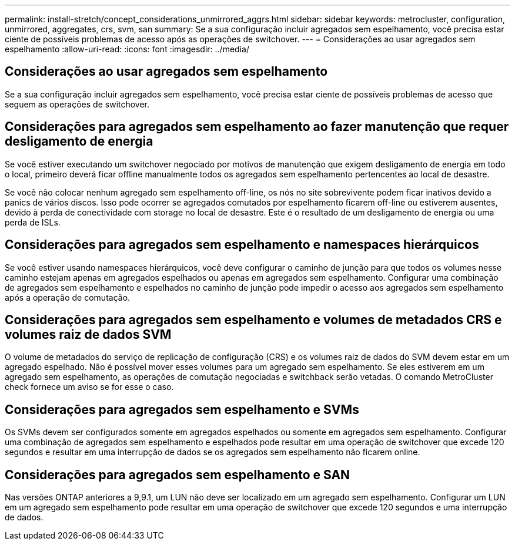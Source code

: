 ---
permalink: install-stretch/concept_considerations_unmirrored_aggrs.html 
sidebar: sidebar 
keywords: metrocluster, configuration, unmirrored, aggregates, crs, svm, san 
summary: Se a sua configuração incluir agregados sem espelhamento, você precisa estar ciente de possíveis problemas de acesso após as operações de switchover. 
---
= Considerações ao usar agregados sem espelhamento
:allow-uri-read: 
:icons: font
:imagesdir: ../media/




== Considerações ao usar agregados sem espelhamento

Se a sua configuração incluir agregados sem espelhamento, você precisa estar ciente de possíveis problemas de acesso que seguem as operações de switchover.



== Considerações para agregados sem espelhamento ao fazer manutenção que requer desligamento de energia

Se você estiver executando um switchover negociado por motivos de manutenção que exigem desligamento de energia em todo o local, primeiro deverá ficar offline manualmente todos os agregados sem espelhamento pertencentes ao local de desastre.

Se você não colocar nenhum agregado sem espelhamento off-line, os nós no site sobrevivente podem ficar inativos devido a panics de vários discos. Isso pode ocorrer se agregados comutados por espelhamento ficarem off-line ou estiverem ausentes, devido à perda de conectividade com storage no local de desastre. Este é o resultado de um desligamento de energia ou uma perda de ISLs.



== Considerações para agregados sem espelhamento e namespaces hierárquicos

Se você estiver usando namespaces hierárquicos, você deve configurar o caminho de junção para que todos os volumes nesse caminho estejam apenas em agregados espelhados ou apenas em agregados sem espelhamento. Configurar uma combinação de agregados sem espelhamento e espelhados no caminho de junção pode impedir o acesso aos agregados sem espelhamento após a operação de comutação.



== Considerações para agregados sem espelhamento e volumes de metadados CRS e volumes raiz de dados SVM

O volume de metadados do serviço de replicação de configuração (CRS) e os volumes raiz de dados do SVM devem estar em um agregado espelhado. Não é possível mover esses volumes para um agregado sem espelhamento. Se eles estiverem em um agregado sem espelhamento, as operações de comutação negociadas e switchback serão vetadas. O comando MetroCluster check fornece um aviso se for esse o caso.



== Considerações para agregados sem espelhamento e SVMs

Os SVMs devem ser configurados somente em agregados espelhados ou somente em agregados sem espelhamento. Configurar uma combinação de agregados sem espelhamento e espelhados pode resultar em uma operação de switchover que excede 120 segundos e resultar em uma interrupção de dados se os agregados sem espelhamento não ficarem online.



== Considerações para agregados sem espelhamento e SAN

Nas versões ONTAP anteriores a 9,9.1, um LUN não deve ser localizado em um agregado sem espelhamento. Configurar um LUN em um agregado sem espelhamento pode resultar em uma operação de switchover que excede 120 segundos e uma interrupção de dados.
